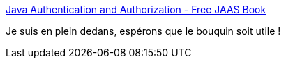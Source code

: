 :jbake-type: post
:jbake-status: published
:jbake-title: Java Authentication and Authorization - Free JAAS Book
:jbake-tags: javaee,authentification,sécurité,java,jaas,_mois_sept.,_année_2012
:jbake-date: 2012-09-28
:jbake-depth: ../
:jbake-uri: shaarli/1348824849000.adoc
:jbake-source: https://nicolas-delsaux.hd.free.fr/Shaarli?searchterm=http%3A%2F%2Fwww.jaasbook.com%2F&searchtags=javaee+authentification+s%C3%A9curit%C3%A9+java+jaas+_mois_sept.+_ann%C3%A9e_2012
:jbake-style: shaarli

http://www.jaasbook.com/[Java Authentication and Authorization - Free JAAS Book]

Je suis en plein dedans, espérons que le bouquin soit utile !
